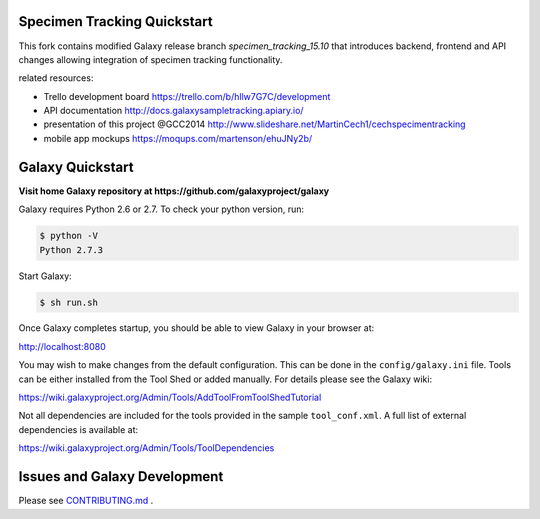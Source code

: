 Specimen Tracking Quickstart
============================
This fork contains modified Galaxy release branch `specimen_tracking_15.10` that introduces backend, frontend and API changes allowing integration of specimen tracking functionality.

related resources:

* Trello development board https://trello.com/b/hllw7G7C/development
* API documentation http://docs.galaxysampletracking.apiary.io/
* presentation of this project @GCC2014 http://www.slideshare.net/MartinCech1/cechspecimentracking
* mobile app mockups https://moqups.com/martenson/ehuJNy2b/


Galaxy Quickstart
=================

**Visit home Galaxy repository at https://github.com/galaxyproject/galaxy**

Galaxy requires Python 2.6 or 2.7. To check your python version, run:

.. code:: console

    $ python -V
    Python 2.7.3

Start Galaxy:

.. code:: console

    $ sh run.sh

Once Galaxy completes startup, you should be able to view Galaxy in your
browser at:

http://localhost:8080

You may wish to make changes from the default configuration. This can be
done in the ``config/galaxy.ini`` file. Tools can be either installed
from the Tool Shed or added manually. For details please see the Galaxy
wiki:

https://wiki.galaxyproject.org/Admin/Tools/AddToolFromToolShedTutorial

Not all dependencies are included for the tools provided in the sample
``tool_conf.xml``. A full list of external dependencies is available at:

https://wiki.galaxyproject.org/Admin/Tools/ToolDependencies

Issues and Galaxy Development
=============================

Please see `CONTRIBUTING.md <CONTRIBUTING.md>`_ .
